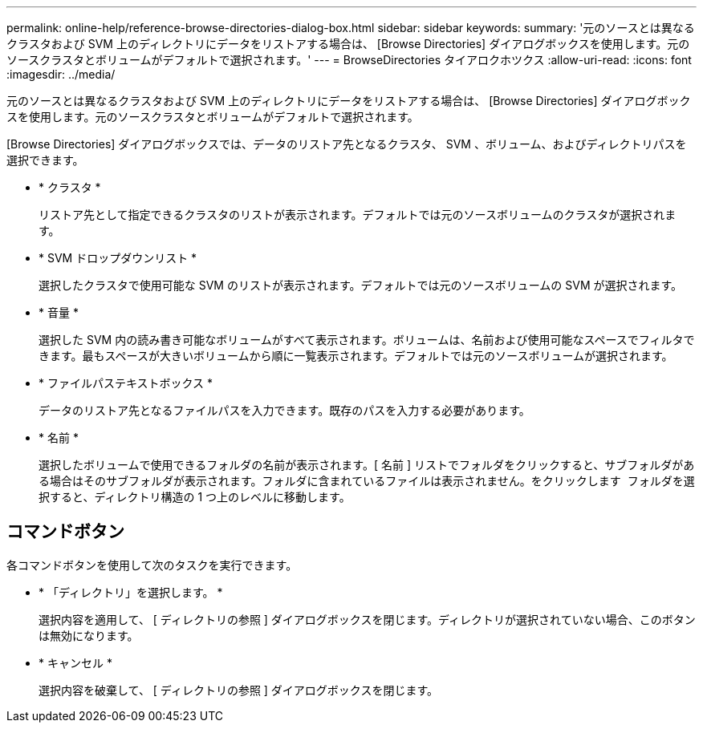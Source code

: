 ---
permalink: online-help/reference-browse-directories-dialog-box.html 
sidebar: sidebar 
keywords:  
summary: '元のソースとは異なるクラスタおよび SVM 上のディレクトリにデータをリストアする場合は、 [Browse Directories] ダイアログボックスを使用します。元のソースクラスタとボリュームがデフォルトで選択されます。' 
---
= BrowseDirectories タイアロクホツクス
:allow-uri-read: 
:icons: font
:imagesdir: ../media/


[role="lead"]
元のソースとは異なるクラスタおよび SVM 上のディレクトリにデータをリストアする場合は、 [Browse Directories] ダイアログボックスを使用します。元のソースクラスタとボリュームがデフォルトで選択されます。

[Browse Directories] ダイアログボックスでは、データのリストア先となるクラスタ、 SVM 、ボリューム、およびディレクトリパスを選択できます。

* * クラスタ *
+
リストア先として指定できるクラスタのリストが表示されます。デフォルトでは元のソースボリュームのクラスタが選択されます。

* * SVM ドロップダウンリスト *
+
選択したクラスタで使用可能な SVM のリストが表示されます。デフォルトでは元のソースボリュームの SVM が選択されます。

* * 音量 *
+
選択した SVM 内の読み書き可能なボリュームがすべて表示されます。ボリュームは、名前および使用可能なスペースでフィルタできます。最もスペースが大きいボリュームから順に一覧表示されます。デフォルトでは元のソースボリュームが選択されます。

* * ファイルパステキストボックス *
+
データのリストア先となるファイルパスを入力できます。既存のパスを入力する必要があります。

* * 名前 *
+
選択したボリュームで使用できるフォルダの名前が表示されます。[ 名前 ] リストでフォルダをクリックすると、サブフォルダがある場合はそのサブフォルダが表示されます。フォルダに含まれているファイルは表示されません。をクリックします image:../media/icon-upfolder.gif[""] フォルダを選択すると、ディレクトリ構造の 1 つ上のレベルに移動します。





== コマンドボタン

各コマンドボタンを使用して次のタスクを実行できます。

* * 「ディレクトリ」を選択します。 *
+
選択内容を適用して、 [ ディレクトリの参照 ] ダイアログボックスを閉じます。ディレクトリが選択されていない場合、このボタンは無効になります。

* * キャンセル *
+
選択内容を破棄して、 [ ディレクトリの参照 ] ダイアログボックスを閉じます。


